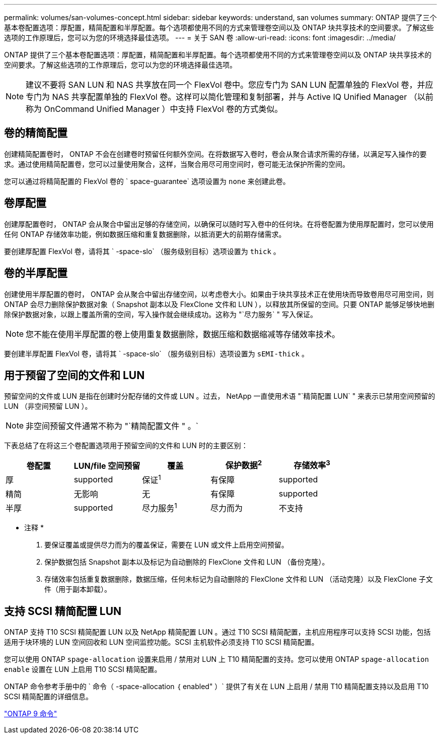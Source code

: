 ---
permalink: volumes/san-volumes-concept.html 
sidebar: sidebar 
keywords: understand, san volumes 
summary: ONTAP 提供了三个基本卷配置选项：厚配置，精简配置和半厚配置。每个选项都使用不同的方式来管理卷空间以及 ONTAP 块共享技术的空间要求。了解这些选项的工作原理后，您可以为您的环境选择最佳选项。 
---
= 关于 SAN 卷
:allow-uri-read: 
:icons: font
:imagesdir: ../media/


[role="lead"]
ONTAP 提供了三个基本卷配置选项：厚配置，精简配置和半厚配置。每个选项都使用不同的方式来管理卷空间以及 ONTAP 块共享技术的空间要求。了解这些选项的工作原理后，您可以为您的环境选择最佳选项。

[NOTE]
====
建议不要将 SAN LUN 和 NAS 共享放在同一个 FlexVol 卷中。您应专门为 SAN LUN 配置单独的 FlexVol 卷，并应专门为 NAS 共享配置单独的 FlexVol 卷。这样可以简化管理和复制部署，并与 Active IQ Unified Manager （以前称为 OnCommand Unified Manager ）中支持 FlexVol 卷的方式类似。

====


== 卷的精简配置

创建精简配置卷时， ONTAP 不会在创建卷时预留任何额外空间。在将数据写入卷时，卷会从聚合请求所需的存储，以满足写入操作的要求。通过使用精简配置卷，您可以过量使用聚合，这样，当聚合用尽可用空间时，卷可能无法保护所需的空间。

您可以通过将精简配置的 FlexVol 卷的 ` space-guarantee` 选项设置为 `none` 来创建此卷。



== 卷厚配置

创建厚配置卷时， ONTAP 会从聚合中留出足够的存储空间，以确保可以随时写入卷中的任何块。在将卷配置为使用厚配置时，您可以使用任何 ONTAP 存储效率功能，例如数据压缩和重复数据删除，以抵消更大的前期存储需求。

要创建厚配置 FlexVol 卷，请将其 ` -space-slo` （服务级别目标）选项设置为 `thick` 。



== 卷的半厚配置

创建使用半厚配置的卷时， ONTAP 会从聚合中留出存储空间，以考虑卷大小。如果由于块共享技术正在使用块而导致卷用尽可用空间，则 ONTAP 会尽力删除保护数据对象（ Snapshot 副本以及 FlexClone 文件和 LUN ），以释放其所保留的空间。只要 ONTAP 能够足够快地删除保护数据对象，以跟上覆盖所需的空间，写入操作就会继续成功。这称为 "`尽力服务` " 写入保证。

[NOTE]
====
您不能在使用半厚配置的卷上使用重复数据删除，数据压缩和数据缩减等存储效率技术。

====
要创建半厚配置 FlexVol 卷，请将其 ` -space-slo` （服务级别目标）选项设置为 `sEMI-thick` 。



== 用于预留了空间的文件和 LUN

预留空间的文件或 LUN 是指在创建时分配存储的文件或 LUN 。过去， NetApp 一直使用术语 "`精简配置 LUN` " 来表示已禁用空间预留的 LUN （非空间预留 LUN ）。

[NOTE]
====
非空间预留文件通常不称为 "`精简配置文件 " 。`

====
下表总结了在将这三个卷配置选项用于预留空间的文件和 LUN 时的主要区别：

[cols="5*"]
|===
| 卷配置 | LUN/file 空间预留 | 覆盖 | 保护数据^2^ | 存储效率^3^ 


 a| 
厚
 a| 
supported
 a| 
保证^1^
 a| 
有保障
 a| 
supported



 a| 
精简
 a| 
无影响
 a| 
无
 a| 
有保障
 a| 
supported



 a| 
半厚
 a| 
supported
 a| 
尽力服务^1^
 a| 
尽力而为
 a| 
不支持

|===
* 注释 *

. 要保证覆盖或提供尽力而为的覆盖保证，需要在 LUN 或文件上启用空间预留。
. 保护数据包括 Snapshot 副本以及标记为自动删除的 FlexClone 文件和 LUN （备份克隆）。
. 存储效率包括重复数据删除，数据压缩，任何未标记为自动删除的 FlexClone 文件和 LUN （活动克隆）以及 FlexClone 子文件（用于副本卸载）。




== 支持 SCSI 精简配置 LUN

ONTAP 支持 T10 SCSI 精简配置 LUN 以及 NetApp 精简配置 LUN 。通过 T10 SCSI 精简配置，主机应用程序可以支持 SCSI 功能，包括适用于块环境的 LUN 空间回收和 LUN 空间监控功能。SCSI 主机软件必须支持 T10 SCSI 精简配置。

您可以使用 ONTAP `spage-allocation` 设置来启用 / 禁用对 LUN 上 T10 精简配置的支持。您可以使用 ONTAP `spage-allocation enable` 设置在 LUN 上启用 T10 SCSI 精简配置。

ONTAP 命令参考手册中的 ` 命令（ -space-allocation ｛ enabled" ）` 提供了有关在 LUN 上启用 / 禁用 T10 精简配置支持以及启用 T10 SCSI 精简配置的详细信息。

http://docs.netapp.com/ontap-9/topic/com.netapp.doc.dot-cm-cmpr/GUID-5CB10C70-AC11-41C0-8C16-B4D0DF916E9B.html["ONTAP 9 命令"]
